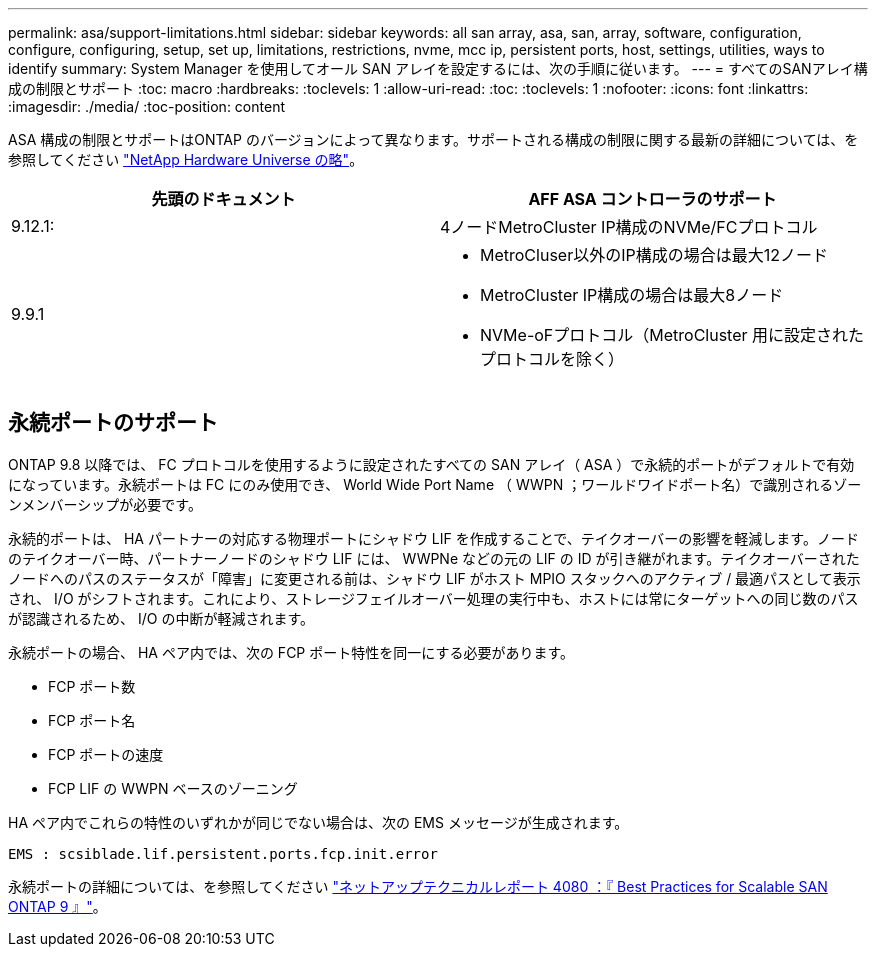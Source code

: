 ---
permalink: asa/support-limitations.html 
sidebar: sidebar 
keywords: all san array, asa, san, array, software, configuration, configure, configuring, setup, set up, limitations, restrictions, nvme, mcc ip, persistent ports, host, settings, utilities, ways to identify 
summary: System Manager を使用してオール SAN アレイを設定するには、次の手順に従います。 
---
= すべてのSANアレイ構成の制限とサポート
:toc: macro
:hardbreaks:
:toclevels: 1
:allow-uri-read: 
:toc: 
:toclevels: 1
:nofooter: 
:icons: font
:linkattrs: 
:imagesdir: ./media/
:toc-position: content


[role="lead"]
ASA 構成の制限とサポートはONTAP のバージョンによって異なります。サポートされる構成の制限に関する最新の詳細については、を参照してください link:https://hwu.netapp.com/["NetApp Hardware Universe の略"^]。

[cols="2"]
|===
| 先頭のドキュメント | AFF ASA コントローラのサポート 


| 9.12.1: | 4ノードMetroCluster IP構成のNVMe/FCプロトコル 


| 9.9.1  a| 
* MetroCluser以外のIP構成の場合は最大12ノード
* MetroCluster IP構成の場合は最大8ノード
* NVMe-oFプロトコル（MetroCluster 用に設定されたプロトコルを除く）


|===


== 永続ポートのサポート

ONTAP 9.8 以降では、 FC プロトコルを使用するように設定されたすべての SAN アレイ（ ASA ）で永続的ポートがデフォルトで有効になっています。永続ポートは FC にのみ使用でき、 World Wide Port Name （ WWPN ；ワールドワイドポート名）で識別されるゾーンメンバーシップが必要です。

永続的ポートは、 HA パートナーの対応する物理ポートにシャドウ LIF を作成することで、テイクオーバーの影響を軽減します。ノードのテイクオーバー時、パートナーノードのシャドウ LIF には、 WWPNe などの元の LIF の ID が引き継がれます。テイクオーバーされたノードへのパスのステータスが「障害」に変更される前は、シャドウ LIF がホスト MPIO スタックへのアクティブ / 最適パスとして表示され、 I/O がシフトされます。これにより、ストレージフェイルオーバー処理の実行中も、ホストには常にターゲットへの同じ数のパスが認識されるため、 I/O の中断が軽減されます。

永続ポートの場合、 HA ペア内では、次の FCP ポート特性を同一にする必要があります。

* FCP ポート数
* FCP ポート名
* FCP ポートの速度
* FCP LIF の WWPN ベースのゾーニング


HA ペア内でこれらの特性のいずれかが同じでない場合は、次の EMS メッセージが生成されます。

`EMS : scsiblade.lif.persistent.ports.fcp.init.error`

永続ポートの詳細については、を参照してください link:http://www.netapp.com/us/media/tr-4080.pdf["ネットアップテクニカルレポート 4080 ：『 Best Practices for Scalable SAN ONTAP 9 』"^]。
